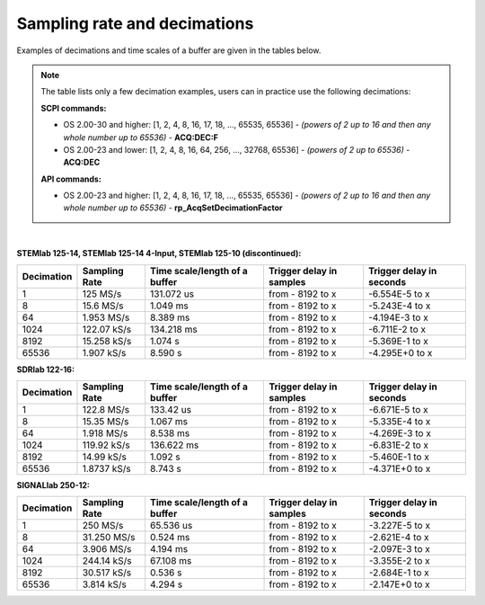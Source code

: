 .. _s_rate_and_dec:

Sampling rate and decimations
#############################

Examples of decimations and time scales of a buffer are given in the tables below.


.. note::

    The table lists only a few decimation examples, users can in practice use the following decimations:

    **SCPI commands:**

    - OS 2.00-30 and higher: [1, 2, 4, 8, 16, 17, 18, ..., 65535, 65536] - *(powers of 2 up to 16 and then any whole number up to 65536)* - **ACQ:DEC:F**
    - OS 2.00-23 and lower: [1, 2, 4, 8, 16, 64, 256, ..., 32768, 65536] - *(powers of 2 up to 65536)* - **ACQ:DEC**

    **API commands:**

    - OS 2.00-23 and higher: [1, 2, 4, 8, 16, 17, 18, ..., 65535, 65536] - *(powers of 2 up to 16 and then any whole number up to 65536)* - **rp_AcqSetDecimationFactor**

|

**STEMlab 125-14, STEMlab 125-14 4-Input, STEMlab 125-10 (discontinued):**

+-----------------+--------------------+-----------------------------------+------------------------------+------------------------------+
| **Decimation**  | **Sampling Rate**  | **Time scale/length of a buffer** | **Trigger delay in samples** | **Trigger delay in seconds** | 
+-----------------+--------------------+-----------------------------------+------------------------------+------------------------------+
| 1               | 125 MS/s           | 131.072 us                        | from - 8192 to x             | -6.554E-5 to x               | 
+-----------------+--------------------+-----------------------------------+------------------------------+------------------------------+
| 8               | 15.6 MS/s          | 1.049 ms                          | from - 8192 to x             | -5.243E-4 to x               | 
+-----------------+--------------------+-----------------------------------+------------------------------+------------------------------+
| 64              | 1.953 MS/s         | 8.389 ms                          | from - 8192 to x             | -4.194E-3 to x               | 
+-----------------+--------------------+-----------------------------------+------------------------------+------------------------------+
| 1024            | 122.07 kS/s        | 134.218 ms                        | from - 8192 to x             | -6.711E-2 to x               | 
+-----------------+--------------------+-----------------------------------+------------------------------+------------------------------+
| 8192            | 15.258 kS/s        | 1.074 s                           | from - 8192 to x             | -5.369E-1 to x               | 
+-----------------+--------------------+-----------------------------------+------------------------------+------------------------------+
| 65536           | 1.907 kS/s         | 8.590 s                           | from - 8192 to x             | -4.295E+0 to x               | 
+-----------------+--------------------+-----------------------------------+------------------------------+------------------------------+


**SDRlab 122-16:**

+-----------------+--------------------+-----------------------------------+------------------------------+------------------------------+
| **Decimation**  | **Sampling Rate**  | **Time scale/length of a buffer** | **Trigger delay in samples** | **Trigger delay in seconds** | 
+-----------------+--------------------+-----------------------------------+------------------------------+------------------------------+
| 1               | 122.8 MS/s         | 133.42 us                         | from - 8192 to x             | -6.671E-5 to x               | 
+-----------------+--------------------+-----------------------------------+------------------------------+------------------------------+
| 8               | 15.35 MS/s         | 1.067 ms                          | from - 8192 to x             | -5.335E-4 to x               | 
+-----------------+--------------------+-----------------------------------+------------------------------+------------------------------+
| 64              | 1.918 MS/s         | 8.538 ms                          | from - 8192 to x             | -4.269E-3 to x               | 
+-----------------+--------------------+-----------------------------------+------------------------------+------------------------------+
| 1024            | 119.92 kS/s        | 136.622 ms                        | from - 8192 to x             | -6.831E-2 to x               | 
+-----------------+--------------------+-----------------------------------+------------------------------+------------------------------+
| 8192            | 14.99 kS/s         | 1.092 s                           | from - 8192 to x             | -5.460E-1 to x               | 
+-----------------+--------------------+-----------------------------------+------------------------------+------------------------------+
| 65536           | 1.8737 kS/s        | 8.743 s                           | from - 8192 to x             | -4.371E+0 to x               | 
+-----------------+--------------------+-----------------------------------+------------------------------+------------------------------+


**SIGNALlab 250-12:**

+-----------------+--------------------+-----------------------------------+------------------------------+------------------------------+
| **Decimation**  | **Sampling Rate**  | **Time scale/length of a buffer** | **Trigger delay in samples** | **Trigger delay in seconds** | 
+-----------------+--------------------+-----------------------------------+------------------------------+------------------------------+
| 1               | 250 MS/s           | 65.536 us                         | from - 8192 to x             | -3.227E-5 to x               | 
+-----------------+--------------------+-----------------------------------+------------------------------+------------------------------+
| 8               | 31.250 MS/s        | 0.524 ms                          | from - 8192 to x             | -2.621E-4 to x               | 
+-----------------+--------------------+-----------------------------------+------------------------------+------------------------------+
| 64              | 3.906 MS/s         | 4.194 ms                          | from - 8192 to x             | -2.097E-3 to x               | 
+-----------------+--------------------+-----------------------------------+------------------------------+------------------------------+
| 1024            | 244.14 kS/s        | 67.108 ms                         | from - 8192 to x             | -3.355E-2 to x               | 
+-----------------+--------------------+-----------------------------------+------------------------------+------------------------------+
| 8192            | 30.517 kS/s        | 0.536 s                           | from - 8192 to x             | -2.684E-1 to x               | 
+-----------------+--------------------+-----------------------------------+------------------------------+------------------------------+
| 65536           | 3.814 kS/s         | 4.294 s                           | from - 8192 to x             | -2.147E+0 to x               | 
+-----------------+--------------------+-----------------------------------+------------------------------+------------------------------+


